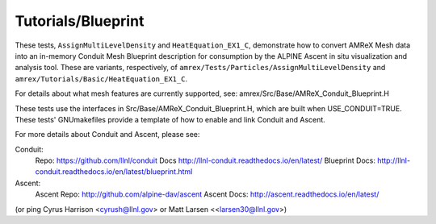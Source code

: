 .. role:: cpp(code)
   :language: c++

.. role:: fortran(code)
   :language: fortran

Tutorials/Blueprint
==========================

These tests, ``AssignMultiLevelDensity`` and ``HeatEquation_EX1_C``,
demonstrate how to convert AMReX Mesh data into an in-memory
Conduit Mesh Blueprint description for consumption by the ALPINE Ascent
in situ visualization and analysis tool.  These are variants, respectively, of
``amrex/Tests/Particles/AssignMultiLevelDensity`` and
``amrex/Tutorials/Basic/HeatEquation_EX1_C``.

For details about what mesh features are currently supported, see:
amrex/Src/Base/AMReX_Conduit_Blueprint.H

These tests use the interfaces in Src/Base/AMReX_Conduit_Blueprint.H, which
are built when USE_CONDUIT=TRUE. These tests' GNUmakefiles provide a
template of how to enable and link Conduit and Ascent.

For more details about Conduit and Ascent, please see:

Conduit:
  Repo: https://github.com/llnl/conduit
  Docs http://llnl-conduit.readthedocs.io/en/latest/
  Blueprint Docs: http://llnl-conduit.readthedocs.io/en/latest/blueprint.html

Ascent:
  Ascent Repo: http://github.com/alpine-dav/ascent
  Ascent Docs: http://ascent.readthedocs.io/en/latest/

(or ping Cyrus Harrison <cyrush@llnl.gov> or Matt Larsen <<larsen30@llnl.gov>)

